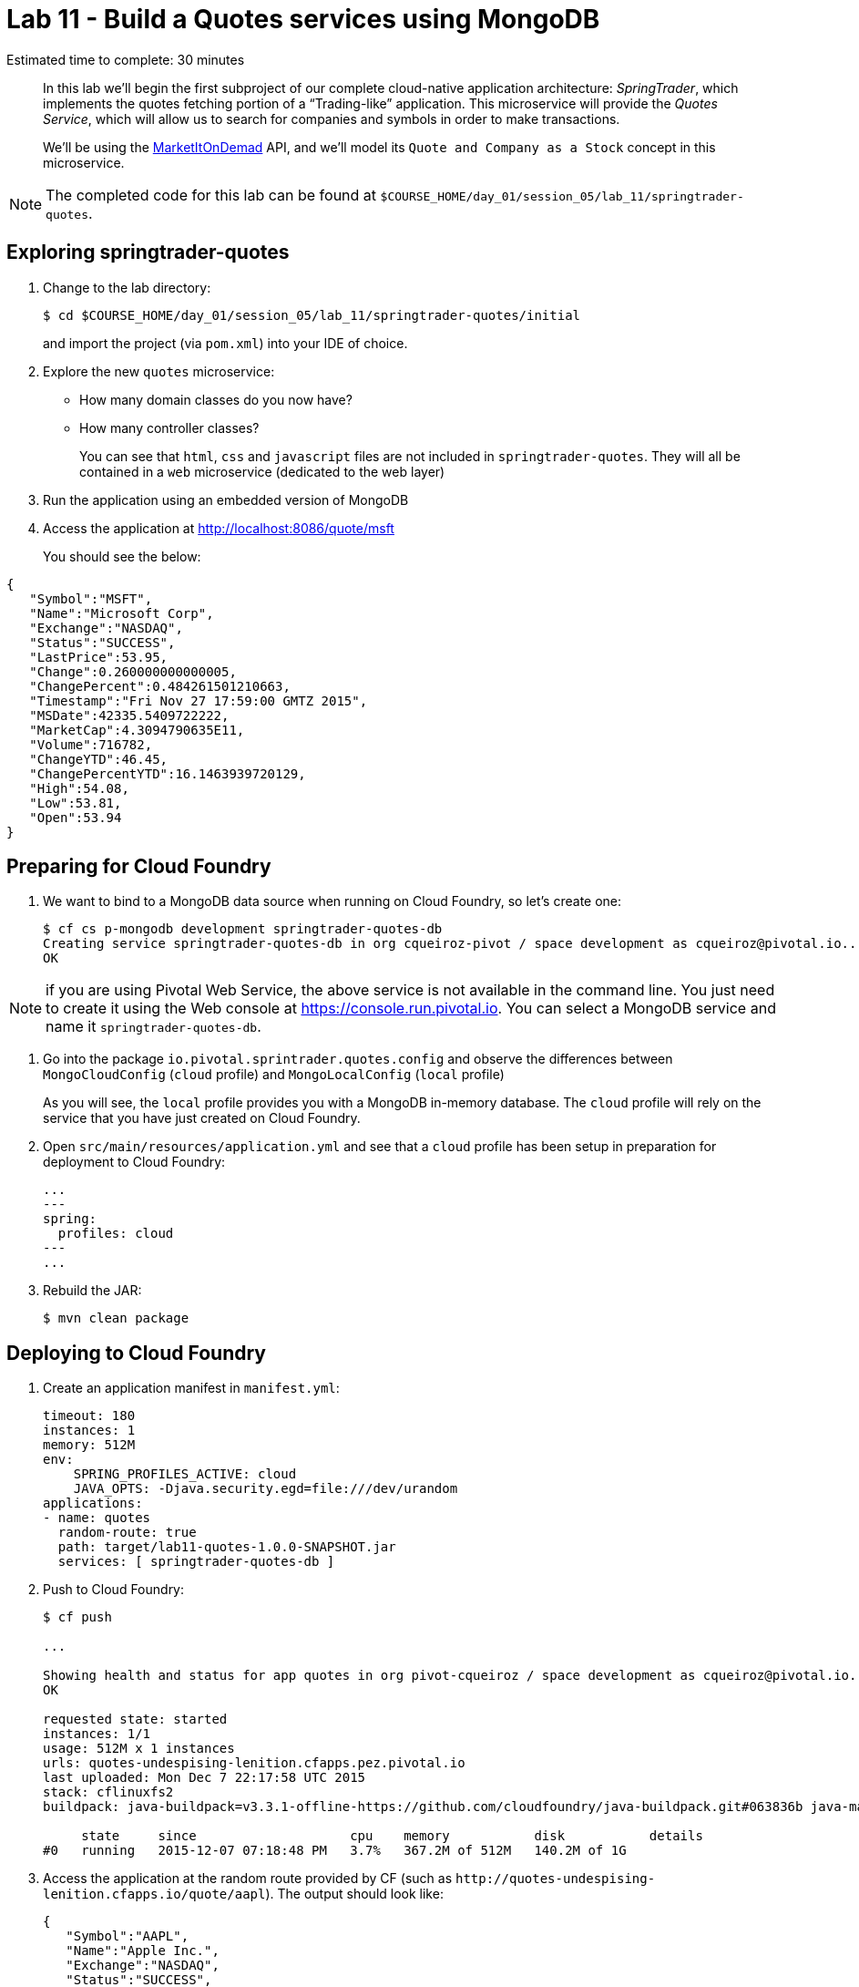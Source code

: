 :compat-mode:
= Lab 11 - Build a Quotes services using MongoDB

Estimated time to complete: 30 minutes


[abstract]
--
In this lab we'll begin the first subproject of our complete cloud-native application architecture: _SpringTrader_, which implements the quotes fetching portion of a ``Trading-like'' application.
This microservice will provide the _Quotes Service_, which will allow us to search for companies and symbols in order to make transactions.

We'll be using the http://dev.markitondemand.com[MarketItOnDemad] API, and we'll model its `Quote and Company as a Stock` concept in this microservice.
--

NOTE: The completed code for this lab can be found at `$COURSE_HOME/day_01/session_05/lab_11/springtrader-quotes`.


== Exploring springtrader-quotes

. Change to the lab directory:
+
----
$ cd $COURSE_HOME/day_01/session_05/lab_11/springtrader-quotes/initial
----
+
and import the project (via `pom.xml`) into your IDE of choice.


. Explore the new `quotes` microservice:
- How many domain classes do you now have?
- How many controller classes?
+
You can see that `html`, `css` and `javascript` files are not included in `springtrader-quotes`. They will all be contained in a `web` microservice (dedicated to the web layer)


. Run the application using an embedded version of MongoDB
. Access the application at http://localhost:8086/quote/msft

+
You should see the below:

[source,json]
----
{
   "Symbol":"MSFT",
   "Name":"Microsoft Corp",
   "Exchange":"NASDAQ",
   "Status":"SUCCESS",
   "LastPrice":53.95,
   "Change":0.260000000000005,
   "ChangePercent":0.484261501210663,
   "Timestamp":"Fri Nov 27 17:59:00 GMTZ 2015",
   "MSDate":42335.5409722222,
   "MarketCap":4.3094790635E11,
   "Volume":716782,
   "ChangeYTD":46.45,
   "ChangePercentYTD":16.1463939720129,
   "High":54.08,
   "Low":53.81,
   "Open":53.94
}
----

== Preparing for Cloud Foundry

. We want to bind to a MongoDB data source when running on Cloud Foundry, so let's create one:
+
----
$ cf cs p-mongodb development springtrader-quotes-db
Creating service springtrader-quotes-db in org cqueiroz-pivot / space development as cqueiroz@pivotal.io...
OK
----

NOTE: if you are using Pivotal Web Service, the above service is not available in the command line. You just need to create it using the Web console at https://console.run.pivotal.io. You can select a MongoDB  service and name it `springtrader-quotes-db`.

. Go into the package `io.pivotal.sprintrader.quotes.config` and observe the differences between `MongoCloudConfig` (`cloud` profile) and `MongoLocalConfig` (`local` profile)
+
As you will see, the `local` profile provides you with a MongoDB in-memory database. The `cloud` profile will rely on the service that you have just created on Cloud Foundry.

. Open `src/main/resources/application.yml` and see that a `cloud` profile has been setup in preparation for deployment to Cloud Foundry:
+
----
...
---
spring:
  profiles: cloud
---
...
----

. Rebuild the JAR:
+
----
$ mvn clean package
----

== Deploying to Cloud Foundry

. Create an application manifest in `manifest.yml`:
+
[source,yml]
----
timeout: 180
instances: 1
memory: 512M
env:
    SPRING_PROFILES_ACTIVE: cloud
    JAVA_OPTS: -Djava.security.egd=file:///dev/urandom
applications:
- name: quotes
  random-route: true
  path: target/lab11-quotes-1.0.0-SNAPSHOT.jar
  services: [ springtrader-quotes-db ]
----

. Push to Cloud Foundry:
+
----
$ cf push

...

Showing health and status for app quotes in org pivot-cqueiroz / space development as cqueiroz@pivotal.io...
OK

requested state: started
instances: 1/1
usage: 512M x 1 instances
urls: quotes-undespising-lenition.cfapps.pez.pivotal.io
last uploaded: Mon Dec 7 22:17:58 UTC 2015
stack: cflinuxfs2
buildpack: java-buildpack=v3.3.1-offline-https://github.com/cloudfoundry/java-buildpack.git#063836b java-main java-opts open-jdk-like-jre=1.8.0_65 open-jdk-like-memory-calculator=2.0.0_RELEASE spring-auto-reconfiguration=1.10.0_RELEASE

     state     since                    cpu    memory           disk           details
#0   running   2015-12-07 07:18:48 PM   3.7%   367.2M of 512M   140.2M of 1G
----

. Access the application at the random route provided by CF (such as `http://quotes-undespising-lenition.cfapps.io/quote/aapl`). The output should look like:
+
[source,json]
----
{
   "Symbol":"AAPL",
   "Name":"Apple Inc.",
   "Exchange":"NASDAQ",
   "Status":"SUCCESS",
   "LastPrice":117.82,
   "Change":-0.210000000000008,
   "ChangePercent":-0.177920867576047,
   "Timestamp":"Fri Nov 27 17:59:00 GMTZ 2015",
   "MSDate":42335.5409722222,
   "MarketCap":6.5688549842E11,
   "Volume":859197,
   "ChangeYTD":110.38,
   "ChangePercentYTD":6.74035151295524,
   "High":118.41,
   "Low":117.6,
   "Open":118.27
}
----
